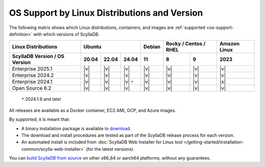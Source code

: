 OS Support by Linux Distributions and Version
==============================================

The following matrix shows which Linux distributions, containers, and images
are :ref:`supported <os-support-definition>` with which versions of ScyllaDB.

+-------------------------------+--------------------------+-------+------------------+---------------+
| Linux Distributions           |Ubuntu                    | Debian| Rocky / Centos / | Amazon Linux  |
|                               |                          |       | RHEL             |               |
+-------------------------------+------+------+------------+-------+-------+----------+---------------+
| ScyllaDB Version / OS Version |20.04 |22.04 |24.04       |  11   |   8   |   9      | 2023          |
+===============================+======+======+============+=======+=======+==========+===============+
|   Enterprise 2025.1           | |v|  | |v|  | |v|        | |v|   | |v|   | |v|      | |v|           |
+-------------------------------+------+------+------------+-------+-------+----------+---------------+
|   Enterprise 2024.2           | |v|  | |v|  | |v|        | |v|   | |v|   | |v|      | |v|           |
+-------------------------------+------+------+------------+-------+-------+----------+---------------+
|   Enterprise 2024.1           | |v|  | |v|  | |v| ``*``  | |v|   | |v|   | |v|      | |x|           |
+-------------------------------+------+------+------------+-------+-------+----------+---------------+
|   Open Source 6.2             | |v|  | |v|  | |v|        | |v|   | |v|   | |v|      | |v|           |
+-------------------------------+------+------+------------+-------+-------+----------+---------------+

  ``*`` 2024.1.9 and later

All releases are available as a Docker container, EC2 AMI, GCP, and Azure images.

.. _os-support-definition:

By *supported*, it is meant that:

- A binary installation package is available to `download <https://www.scylladb.com/download/>`_.
- The download and install procedures are tested as part of the ScyllaDB release process for each version.
- An automated install is included from :doc:`ScyllaDB Web Installer for Linux tool </getting-started/installation-common/scylla-web-installer>` (for the latest versions).

You can `build ScyllaDB from source <https://github.com/scylladb/scylladb#build-prerequisites>`_
on other x86_64 or aarch64 platforms, without any guarantees.



